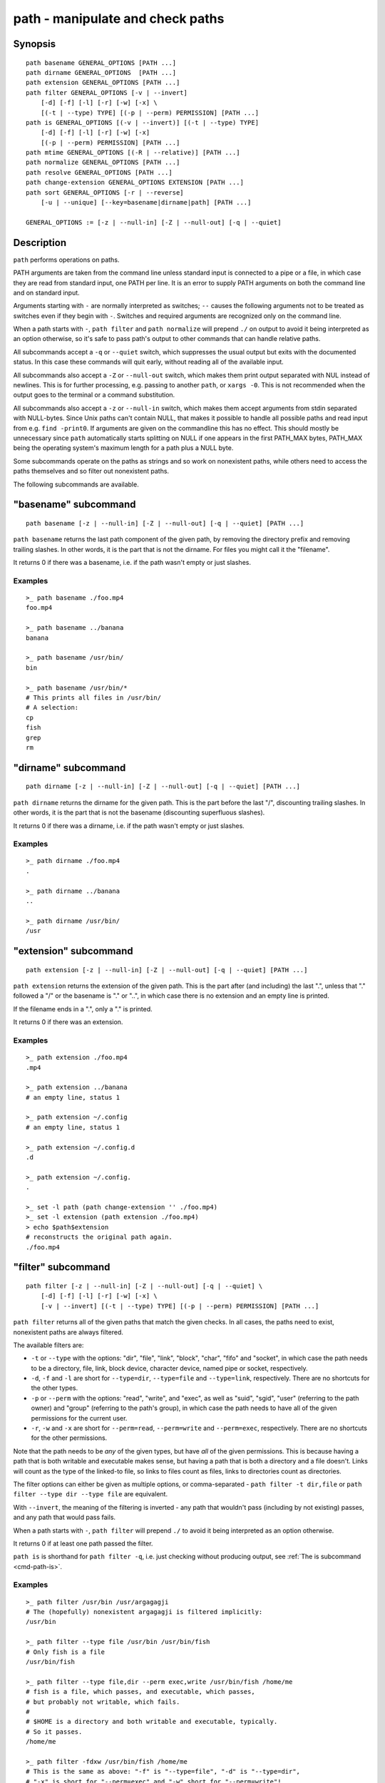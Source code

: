 .. _cmd-path:

path - manipulate and check paths
=================================

Synopsis
--------

::

    path basename GENERAL_OPTIONS [PATH ...]
    path dirname GENERAL_OPTIONS  [PATH ...]
    path extension GENERAL_OPTIONS [PATH ...]
    path filter GENERAL_OPTIONS [-v | --invert]
        [-d] [-f] [-l] [-r] [-w] [-x] \
        [(-t | --type) TYPE] [(-p | --perm) PERMISSION] [PATH ...]
    path is GENERAL_OPTIONS [(-v | --invert)] [(-t | --type) TYPE]
        [-d] [-f] [-l] [-r] [-w] [-x]
        [(-p | --perm) PERMISSION] [PATH ...]
    path mtime GENERAL_OPTIONS [(-R | --relative)] [PATH ...]
    path normalize GENERAL_OPTIONS [PATH ...]
    path resolve GENERAL_OPTIONS [PATH ...]
    path change-extension GENERAL_OPTIONS EXTENSION [PATH ...]
    path sort GENERAL_OPTIONS [-r | --reverse]
        [-u | --unique] [--key=basename|dirname|path] [PATH ...]

    GENERAL_OPTIONS := [-z | --null-in] [-Z | --null-out] [-q | --quiet]

Description
-----------

``path`` performs operations on paths.

PATH arguments are taken from the command line unless standard input is connected to a pipe or a file, in which case they are read from standard input, one PATH per line. It is an error to supply PATH arguments on both the command line and on standard input.

Arguments starting with ``-`` are normally interpreted as switches; ``--`` causes the following arguments not to be treated as switches even if they begin with ``-``. Switches and required arguments are recognized only on the command line.

When a path starts with ``-``, ``path filter`` and ``path normalize`` will prepend ``./`` on output to avoid it being interpreted as an option otherwise, so it's safe to pass path's output to other commands that can handle relative paths.

All subcommands accept a ``-q`` or ``--quiet`` switch, which suppresses the usual output but exits with the documented status. In this case these commands will quit early, without reading all of the available input.

All subcommands also accept a ``-Z`` or ``--null-out`` switch, which makes them print output separated with NUL instead of newlines. This is for further processing, e.g. passing to another ``path``, or ``xargs -0``. This is not recommended when the output goes to the terminal or a command substitution.

All subcommands also accept a ``-z`` or ``--null-in`` switch, which makes them accept arguments from stdin separated with NULL-bytes. Since Unix paths can't contain NULL, that makes it possible to handle all possible paths and read input from e.g. ``find -print0``. If arguments are given on the commandline this has no effect. This should mostly be unnecessary since ``path`` automatically starts splitting on NULL if one appears in the first PATH_MAX bytes, PATH_MAX being the operating system's maximum length for a path plus a NULL byte.

Some subcommands operate on the paths as strings and so work on nonexistent paths, while others need to access the paths themselves and so filter out nonexistent paths.

The following subcommands are available.

.. _cmd-path-basename:

"basename" subcommand
---------------------

::

    path basename [-z | --null-in] [-Z | --null-out] [-q | --quiet] [PATH ...]

``path basename`` returns the last path component of the given path, by removing the directory prefix and removing trailing slashes. In other words, it is the part that is not the dirname. For files you might call it the "filename".

It returns 0 if there was a basename, i.e. if the path wasn't empty or just slashes.

Examples
^^^^^^^^

::

   >_ path basename ./foo.mp4
   foo.mp4

   >_ path basename ../banana
   banana

   >_ path basename /usr/bin/
   bin

   >_ path basename /usr/bin/*
   # This prints all files in /usr/bin/
   # A selection:
   cp
   fish
   grep
   rm

"dirname" subcommand
--------------------

::

    path dirname [-z | --null-in] [-Z | --null-out] [-q | --quiet] [PATH ...]

``path dirname`` returns the dirname for the given path. This is the part before the last "/", discounting trailing slashes. In other words, it is the part that is not the basename (discounting superfluous slashes).

It returns 0 if there was a dirname, i.e. if the path wasn't empty or just slashes.

Examples
^^^^^^^^

::

   >_ path dirname ./foo.mp4
   .

   >_ path dirname ../banana
   ..

   >_ path dirname /usr/bin/
   /usr

"extension" subcommand
-----------------------

::

    path extension [-z | --null-in] [-Z | --null-out] [-q | --quiet] [PATH ...]

``path extension`` returns the extension of the given path. This is the part after (and including) the last ".", unless that "." followed a "/" or the basename is "." or "..", in which case there is no extension and an empty line is printed.

If the filename ends in a ".", only a "." is printed.

It returns 0 if there was an extension.

Examples
^^^^^^^^

::

   >_ path extension ./foo.mp4
   .mp4

   >_ path extension ../banana
   # an empty line, status 1

   >_ path extension ~/.config
   # an empty line, status 1

   >_ path extension ~/.config.d
   .d

   >_ path extension ~/.config.
   .

   >_ set -l path (path change-extension '' ./foo.mp4)
   >_ set -l extension (path extension ./foo.mp4)
   > echo $path$extension
   # reconstructs the original path again.
   ./foo.mp4
   
.. _cmd-path-filter:

"filter" subcommand
--------------------

::

    path filter [-z | --null-in] [-Z | --null-out] [-q | --quiet] \
        [-d] [-f] [-l] [-r] [-w] [-x] \
        [-v | --invert] [(-t | --type) TYPE] [(-p | --perm) PERMISSION] [PATH ...]

``path filter`` returns all of the given paths that match the given checks. In all cases, the paths need to exist, nonexistent paths are always filtered.

The available filters are:

- ``-t`` or ``--type`` with the options: "dir", "file", "link", "block", "char", "fifo" and "socket", in which case the path needs to be a directory, file, link, block device, character device, named pipe or socket, respectively.
- ``-d``, ``-f`` and ``-l`` are short for ``--type=dir``, ``--type=file`` and ``--type=link``, respectively. There are no shortcuts for the other types.

- ``-p`` or ``--perm`` with the options: "read", "write", and "exec", as well as "suid", "sgid", "user" (referring to the path owner) and "group" (referring to the path's group), in which case the path needs to have all of the given permissions for the current user.
- ``-r``, ``-w`` and ``-x`` are short for ``--perm=read``, ``--perm=write`` and ``--perm=exec``, respectively. There are no shortcuts for the other permissions.

Note that the path needs to be *any* of the given types, but have *all* of the given permissions. This is because having a path that is both writable and executable makes sense, but having a path that is both a directory and a file doesn't. Links will count as the type of the linked-to file, so links to files count as files, links to directories count as directories.

The filter options can either be given as multiple options, or comma-separated - ``path filter -t dir,file`` or ``path filter --type dir --type file`` are equivalent.

With ``--invert``, the meaning of the filtering is inverted - any path that wouldn't pass (including by not existing) passes, and any path that would pass fails.

When a path starts with ``-``, ``path filter`` will prepend ``./`` to avoid it being interpreted as an option otherwise.

It returns 0 if at least one path passed the filter.

``path is`` is shorthand for ``path filter -q``, i.e. just checking without producing output, see :ref:`The is subcommand <cmd-path-is>`.

Examples
^^^^^^^^

::

   >_ path filter /usr/bin /usr/argagagji
   # The (hopefully) nonexistent argagagji is filtered implicitly:
   /usr/bin

   >_ path filter --type file /usr/bin /usr/bin/fish
   # Only fish is a file
   /usr/bin/fish

   >_ path filter --type file,dir --perm exec,write /usr/bin/fish /home/me
   # fish is a file, which passes, and executable, which passes,
   # but probably not writable, which fails.
   #
   # $HOME is a directory and both writable and executable, typically.
   # So it passes.
   /home/me

   >_ path filter -fdxw /usr/bin/fish /home/me
   # This is the same as above: "-f" is "--type=file", "-d" is "--type=dir",
   # "-x" is short for "--perm=exec" and "-w" short for "--perm=write"!
   /home/me
   
   >_ path filter -fx $PATH/*
   # Prints all possible commands - the first entry of each name is what fish would execute!

.. _cmd-path-is:

"is" subcommand
--------------------

::

    path is [-z | --null-in] [-Z | --null-out] [-q | --quiet] \
        [-d] [-f] [-l] [-r] [-w] [-x] \
        [-v | --invert] [(-t | --type) TYPE] [(-p | --perm) PERMISSION] [PATH ...]

``path is`` is short for ``path filter -q``. It returns true if any of the given files passes the filter, but does not produce any output.

``--quiet`` can still be passed for compatibility but is redundant. The options are the same as for ``path filter``.

Examples
^^^^^^^^

::

   >_ path is /usr/bin /usr/argagagji
   # /usr/bin exists, so this returns a status of 0 (true). It prints nothing.
   >_ path is /usr/argagagji
   # /usr/argagagji does not, so this returns a status of 1 (false). It also prints nothing.
   >_ path is -fx /bin/sh
   # /bin/sh is usually an executable file, so this returns true.

"mtime" subcommand
-----------------------

::

    path mtime [-z | --null-in] [-Z | --null-out] [-q | --quiet] [-R | --relative] [PATH ...]

``path mtime`` returns the last modification time ("mtime" in unix jargon) of the given paths, in seconds since the unix epoch (the beginning of the 1st of January 1970).

With ``--relative`` (or ``-R``), it prints the number of seconds since the modification time. It only reads the current time once at start, so in case multiple paths are given the times are all relative to the *start* of ``path mtime -R`` running.

If you want to know if a file is newer or older than another file, consider using ``test -nt`` instead. See :ref:`the test documentation <cmd-test>`.

It returns 0 if reading mtime for any path succeeded.

Examples
^^^^^^^^

::

    >_ date +%s
    # This prints the current time as seconds since the epoch
    1657217847

    >_ path mtime /etc/
    1657213796

    >_ path mtime -R /etc/
    4078
    # So /etc/ on this system was last modified a little over an hour ago

    # This is the same as
    >_ math (date +%s) - (path mtime /etc/)

"normalize" subcommand
-----------------------

::

    path normalize [-z | --null-in] [-Z | --null-out] [-q | --quiet] [PATH ...]

``path normalize`` returns the normalized versions of all paths. That means it squashes duplicate "/" (except for two leading "//"), collapses "../" with earlier components and removes "." components.

Unlike ``realpath`` or ``path resolve``, it does not make the paths absolute. It also does not resolve any symlinks. As such it can operate on non-existent paths.

Leading "./" components are usually removed. But when a path starts with ``-``, ``path normalize`` will add it instead to avoid confusion with options.

It returns 0 if any normalization was done, i.e. any given path wasn't in canonical form.

Examples
^^^^^^^^

::

    >_ path normalize /usr/bin//../../etc/fish
    # The "//" is squashed and the ".." components neutralize the components before
    /etc/fish

    >_ path normalize /bin//bash
    # The "//" is squashed, but /bin isn't resolved even if your system links it to /usr/bin.
    /bin/bash
    
    >_ path normalize ./my/subdirs/../sub2
    my/sub2

    >_ path normalize -- -/foo
    ./-/foo

"resolve" subcommand
--------------------

::

    path resolve [-z | --null-in] [-Z | --null-out] [-q | --quiet] [PATH ...]

``path resolve`` returns the normalized, physical and absolute versions of all paths. That means it resolves symlinks and does what ``path normalize`` does: it squashes duplicate "/" (except for two leading "//"), collapses "../" with earlier components and removes "." components. Then it turns that path into the absolute path starting from the filesystem root "/".

It is similar to ``realpath``, as it creates the "real", canonical version of the path. However, for paths that can't be resolved, e.g. if they don't exist or form a symlink loop, it will resolve as far as it can and normalize the rest.

It returns 0 if any normalization or resolution was done, i.e. any given path wasn't in canonical form.

Examples
^^^^^^^^

::

   >_ path resolve /bin//sh
   # The "//" is squashed, and /bin is resolved if your system links it to /usr/bin.
   # sh here is bash (this is common on linux systems)
   /usr/bin/bash
    
   >_ path resolve /bin/foo///bar/../baz
   # Assuming /bin exists and is a symlink to /usr/bin, but /bin/foo doesn't.
   # This resolves the /bin/ and normalizes the nonexistent rest:
   /usr/bin/foo/baz

"change-extension" subcommand
-----------------------------

::

    path change-extension [-z | --null-in] [-Z | --null-out] \
        [-q | --quiet] EXTENSION [PATH ...]

``path change-extension`` returns the given paths, with their extension changed to the given new extension. The extension is the part after (and including) the last ".", unless that "." followed a "/" or the basename is "." or "..", in which case there is no previous extension and the new one is simply added.

If the extension is empty, any previous extension is stripped, along with the ".". This is, of course, the inverse of ``path extension``.

One leading dot on the extension is ignored, so ".mp3" and "mp3" are treated the same.

It returns 0 if it was given any paths.

Examples
^^^^^^^^

::

   >_ path change-extension mp4 ./foo.wmv
   ./foo.mp4

   >_ path change-extension .mp4 ./foo.wmv
   ./foo.mp4

   >_ path change-extension '' ../banana
   ../banana
   # but status 1, because there was no extension.

   >_ path change-extension '' ~/.config
   /home/alfa/.config
   # status 1

   >_ path change-extension '' ~/.config.d
   /home/alfa/.config
   # status 0

   >_ path change-extension '' ~/.config.
   /home/alfa/.config
   # status 0
   
"sort" subcommand
-----------------------------

::

    path sort [-z | --null-in] [-Z | --null-out] \
        [-q | --quiet] [-r | --reverse] \
        [--key=basename|dirname|path] [PATH ...]


``path sort`` returns the given paths in sorted order. They are sorted in the same order as globs - alphabetically, but with runs of numerical digits compared numerically.

With ``--reverse`` or ``-r`` the sort is reversed.

With ``--key=`` only the given path of the path is compared, e.g. ``--key=dirname`` causes only the dirname to be compared, ``--key=basename`` only the basename and ``--key=path`` causes the entire path to be compared (this is the default).

With ``--unique`` or ``-u`` the sort is deduplicated, meaning only the first of a run that have the same key is kept. So if you are sorting by basename, then only the first of each basename is used.

The sort used is stable, so sorting first by basename and then by dirname works and causes the files to be grouped according to directory.

It currently returns 0 if it was given any paths.

Examples
^^^^^^^^

::

   >_ path sort 10-foo 2-bar
   2-bar
   10-foo

   >_ path sort --invert 10-foo 2-bar
   10-foo
   2-bar

   >_ path sort --unique --key=basename $fish_function_path/*.fish
   # prints a list of all function files fish would use, sorted by name.


Combining ``path``
-------------------

``path`` is meant to be easy to combine with itself, other tools and fish.

This is why

- ``path``'s output is automatically split by fish if it goes into a command substitution, so just doing ``(path ...)`` handles all paths, even those containing newlines, correctly
- ``path`` has ``--null-in`` to handle null-delimited input (typically automatically detected!), and ``--null-out`` to pass on null-delimited output

Some examples of combining ``path``::

  # Expand all paths in the current directory, leave only executable files, and print their resolved path
  path filter -zZ -xf -- * | path resolve -z

  # The same thing, but using find (note -maxdepth needs to come first or find will scream)
  # (this also depends on your particular version of find)
  # Note the `-z` is unnecessary for any sensible version of find - if `path` sees a NULL,
  # it will split on NULL automatically.
  find . -maxdepth 1 -type f -executable -print0 | path resolve -z

  set -l paths (path filter -p exec $PATH/fish -Z | path resolve)

